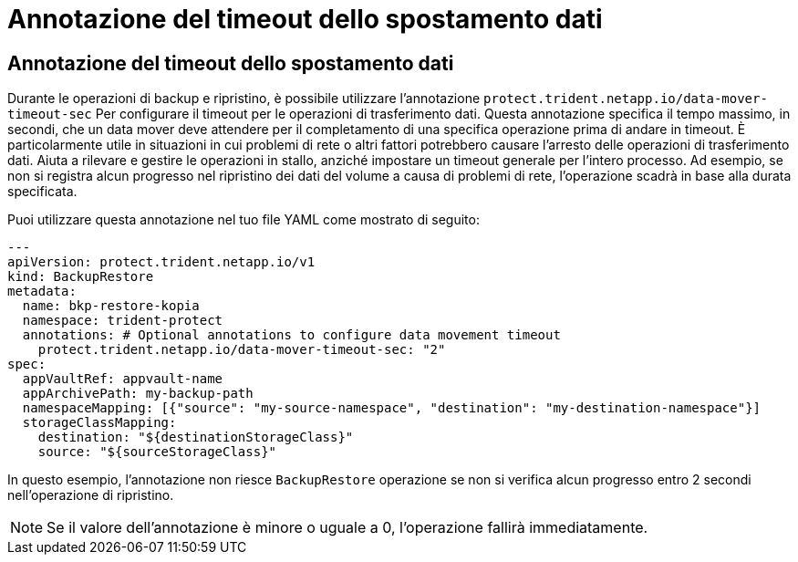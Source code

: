 = Annotazione del timeout dello spostamento dati
:allow-uri-read: 




== Annotazione del timeout dello spostamento dati

Durante le operazioni di backup e ripristino, è possibile utilizzare l'annotazione  `protect.trident.netapp.io/data-mover-timeout-sec` Per configurare il timeout per le operazioni di trasferimento dati. Questa annotazione specifica il tempo massimo, in secondi, che un data mover deve attendere per il completamento di una specifica operazione prima di andare in timeout. È particolarmente utile in situazioni in cui problemi di rete o altri fattori potrebbero causare l'arresto delle operazioni di trasferimento dati. Aiuta a rilevare e gestire le operazioni in stallo, anziché impostare un timeout generale per l'intero processo. Ad esempio, se non si registra alcun progresso nel ripristino dei dati del volume a causa di problemi di rete, l'operazione scadrà in base alla durata specificata.

Puoi utilizzare questa annotazione nel tuo file YAML come mostrato di seguito:

[source, yaml]
----
---
apiVersion: protect.trident.netapp.io/v1
kind: BackupRestore
metadata:
  name: bkp-restore-kopia
  namespace: trident-protect
  annotations: # Optional annotations to configure data movement timeout
    protect.trident.netapp.io/data-mover-timeout-sec: "2"
spec:
  appVaultRef: appvault-name
  appArchivePath: my-backup-path
  namespaceMapping: [{"source": "my-source-namespace", "destination": "my-destination-namespace"}]
  storageClassMapping:
    destination: "${destinationStorageClass}"
    source: "${sourceStorageClass}"
----
In questo esempio, l'annotazione non riesce  `BackupRestore` operazione se non si verifica alcun progresso entro 2 secondi nell'operazione di ripristino.


NOTE: Se il valore dell'annotazione è minore o uguale a 0, l'operazione fallirà immediatamente.
